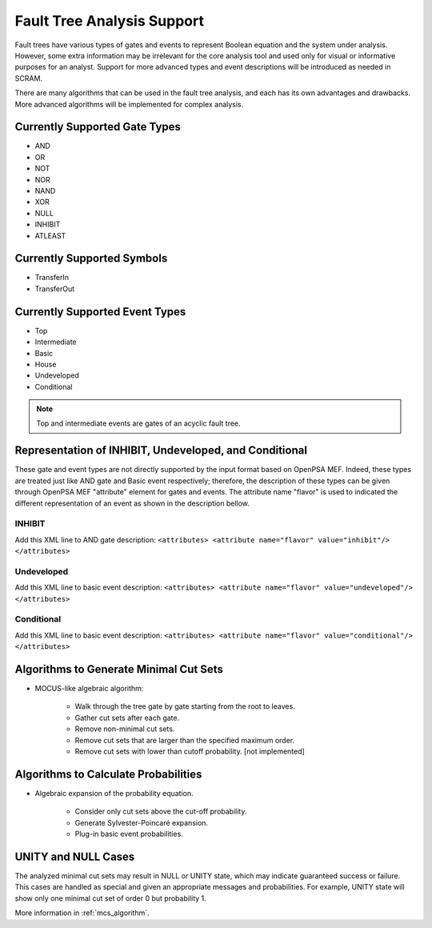 ###########################
Fault Tree Analysis Support
###########################

Fault trees have various types of gates and events to represent Boolean
equation and the system under analysis. However, some extra information
may be irrelevant for the core analysis tool and used only for visual or
informative purposes for an analyst. Support for more advanced types
and event descriptions will be introduced as needed in SCRAM.

There are many algorithms that can be used in the fault tree analysis, and each
has its own advantages and drawbacks. More advanced algorithms will be
implemented for complex analysis.


Currently Supported Gate Types
==============================

- AND
- OR
- NOT
- NOR
- NAND
- XOR
- NULL
- INHIBIT
- ATLEAST


Currently Supported Symbols
===========================

- TransferIn
- TransferOut


Currently Supported Event Types
===============================

- Top
- Intermediate
- Basic
- House
- Undeveloped
- Conditional

.. note::
    Top and intermediate events are gates of an acyclic fault tree.


Representation of INHIBIT, Undeveloped, and Conditional
=======================================================

These gate and event types are not directly supported by the input format
based on OpenPSA MEF. Indeed, these types are treated just like AND gate and
Basic event respectively; therefore, the description of these types can be
given through OpenPSA MEF "attribute" element for gates and events.
The attribute name "flavor" is used to indicated the different representation
of an event as shown in the description bellow.


INHIBIT
-------

Add this XML line to AND gate description:
:literal:`<attributes> <attribute name="flavor" value="inhibit"/> </attributes>`


Undeveloped
-----------

Add this XML line to basic event description:
:literal:`<attributes> <attribute name="flavor" value="undeveloped"/> </attributes>`


Conditional
-----------

Add this XML line to basic event description:
:literal:`<attributes> <attribute name="flavor" value="conditional"/> </attributes>`


Algorithms to Generate Minimal Cut Sets
=======================================

- MOCUS-like algebraic algorithm:

    * Walk through the tree gate by gate starting from the root to leaves.
    * Gather cut sets after each gate.
    * Remove non-minimal cut sets.
    * Remove cut sets that are larger than the specified maximum order.
    * Remove cut sets with lower than cutoff probability. [not implemented]


Algorithms to Calculate Probabilities
=====================================

- Algebraic expansion of the probability equation.

    * Consider only cut sets above the cut-off probability.
    * Generate Sylvester-Poincaré expansion.
    * Plug-in basic event probabilities.


UNITY and NULL Cases
====================

The analyzed minimal cut sets may result in NULL or UNITY state, which may
indicate guaranteed success or failure. This cases are handled as special and
given an appropriate messages and probabilities. For example, UNITY state will
show only one minimal cut set of order 0 but probability 1.

More information in :ref:`mcs_algorithm`.
